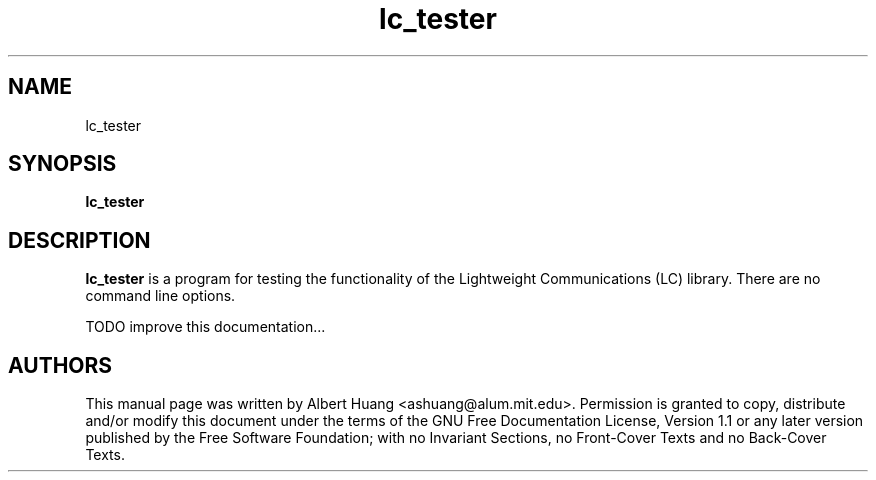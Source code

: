 .TH lc_tester 1 2007-12-13 "LC" "Lightweight Communications (LC)"
.SH NAME
lc_tester
.SH SYNOPSIS
.TP 5
\fBlc_tester

.SH DESCRIPTION
.PP
\fBlc_tester\fR is a program for testing the functionality of the 
Lightweight Communications (LC) library.  There are no command line options.

TODO improve this documentation...

.SH AUTHORS

This manual page was written by Albert Huang <ashuang@alum.mit.edu>.
Permission is granted to copy, distribute 
and/or modify this document under the terms of the GNU 
Free Documentation License, Version 1.1 or any later 
version published by the Free Software Foundation; with no 
Invariant Sections, no Front-Cover Texts and no Back-Cover 
Texts. 
